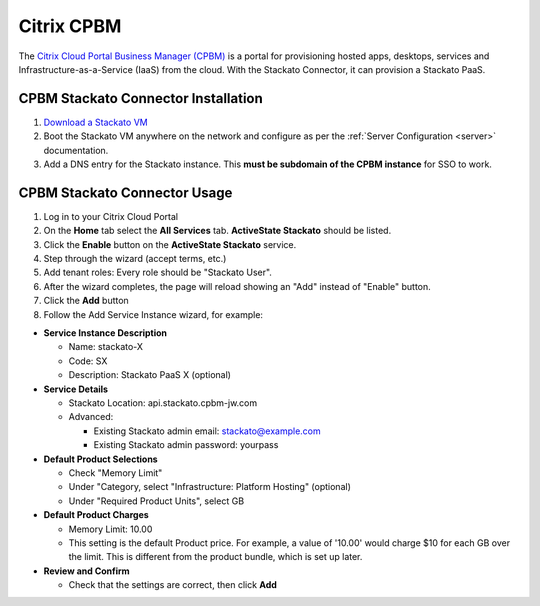 .. index:: Citrix CPBM

Citrix CPBM
===========

The `Citrix Cloud Portal Business Manager (CPBM) <http://www.citrix.com/products/cloudportal-business-manager/overview.html>`__ is a portal for provisioning hosted apps, desktops, services and Infrastructure-as-a-Service (IaaS) from the cloud. With the Stackato Connector, it can provision a Stackato PaaS.

CPBM Stackato Connector Installation
------------------------------------

1. `Download a Stackato VM <http://activestate.com/stackato/download_vm>`__

2. Boot the Stackato VM anywhere on the network and configure as per the :ref:`Server Configuration <server>` documentation.

3. Add a DNS entry for the Stackato instance. This **must be subdomain of the CPBM instance** for SSO to work.


CPBM Stackato Connector Usage
-----------------------------

1. Log in to your Citrix Cloud Portal

2. On the **Home** tab select the **All Services** tab. **ActiveState Stackato** should be listed.

3. Click the **Enable** button on the **ActiveState Stackato** service.

4. Step through the wizard (accept terms, etc.)

5. Add tenant roles: Every role should be "Stackato User".

6. After the wizard completes, the page will reload showing an "Add" instead of "Enable" button.

7. Click the **Add** button

8. Follow the Add Service Instance wizard, for example:

* **Service Instance Description**

  * Name: stackato-X
  * Code: SX
  * Description: Stackato PaaS X (optional)

* **Service Details**

  * Stackato Location: api.stackato.cpbm-jw.com
  * Advanced:
  
    * Existing Stackato admin email: stackato@example.com
    * Existing Stackato admin password: yourpass

* **Default Product Selections**

  * Check "Memory Limit"
  * Under "Category, select "Infrastructure: Platform Hosting" (optional)
  * Under "Required Product Units", select GB 
 
* **Default Product Charges**

  * Memory Limit: 10.00
  * This setting is the default Product price. For example, a value of
    '10.00' would charge $10 for each GB over the limit. This is
    different from the product bundle, which is set up later.
  
* **Review and Confirm**

  * Check that the settings are correct, then click **Add** 
  

